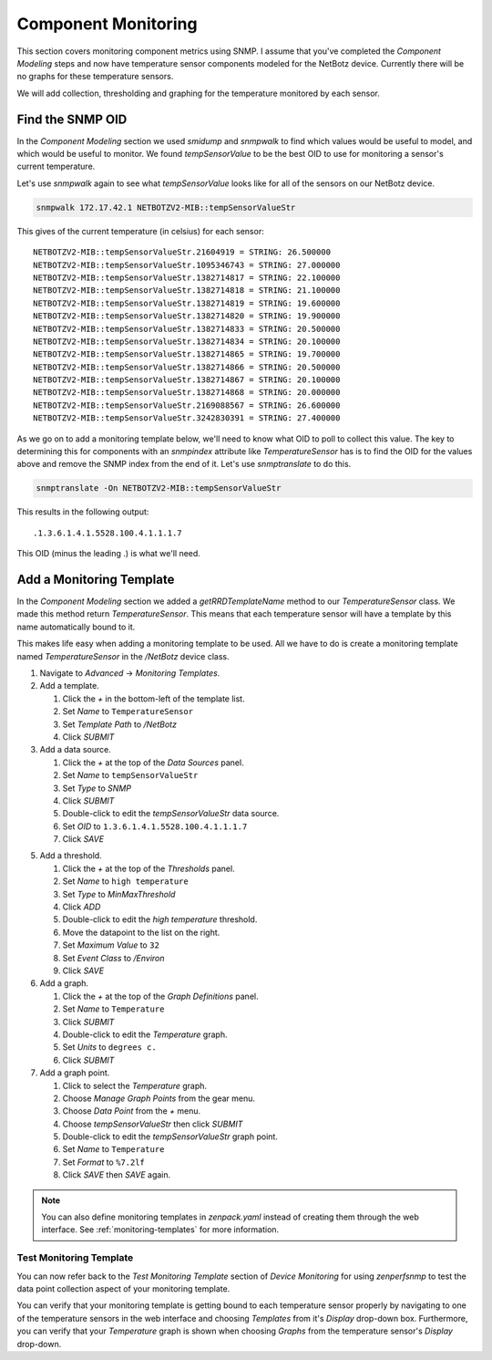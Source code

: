 ********************
Component Monitoring
********************

This section covers monitoring component metrics using SNMP. I assume that
you've completed the *Component Modeling* steps and now have temperature sensor
components modeled for the NetBotz device. Currently there will be no graphs for
these temperature sensors.

We will add collection, thresholding and graphing for the temperature monitored
by each sensor.

Find the SNMP OID
=================

In the *Component Modeling* section we used `smidump` and `snmpwalk` to find
which values would be useful to model, and which would be useful to monitor. We
found `tempSensorValue` to be the best OID to use for monitoring a sensor's
current temperature.

Let's use `snmpwalk` again to see what `tempSensorValue` looks like for all of
the sensors on our NetBotz device.

.. code-block:: bash

    snmpwalk 172.17.42.1 NETBOTZV2-MIB::tempSensorValueStr

This gives of the current temperature (in celsius) for each sensor::

    NETBOTZV2-MIB::tempSensorValueStr.21604919 = STRING: 26.500000
    NETBOTZV2-MIB::tempSensorValueStr.1095346743 = STRING: 27.000000
    NETBOTZV2-MIB::tempSensorValueStr.1382714817 = STRING: 22.100000
    NETBOTZV2-MIB::tempSensorValueStr.1382714818 = STRING: 21.100000
    NETBOTZV2-MIB::tempSensorValueStr.1382714819 = STRING: 19.600000
    NETBOTZV2-MIB::tempSensorValueStr.1382714820 = STRING: 19.900000
    NETBOTZV2-MIB::tempSensorValueStr.1382714833 = STRING: 20.500000
    NETBOTZV2-MIB::tempSensorValueStr.1382714834 = STRING: 20.100000
    NETBOTZV2-MIB::tempSensorValueStr.1382714865 = STRING: 19.700000
    NETBOTZV2-MIB::tempSensorValueStr.1382714866 = STRING: 20.500000
    NETBOTZV2-MIB::tempSensorValueStr.1382714867 = STRING: 20.100000
    NETBOTZV2-MIB::tempSensorValueStr.1382714868 = STRING: 20.000000
    NETBOTZV2-MIB::tempSensorValueStr.2169088567 = STRING: 26.600000
    NETBOTZV2-MIB::tempSensorValueStr.3242830391 = STRING: 27.400000

As we go on to add a monitoring template below, we'll need to know what OID to
poll to collect this value. The key to determining this for components with an
`snmpindex` attribute like `TemperatureSensor` has is to find the OID for the
values above and remove the SNMP index from the end of it. Let's use
`snmptranslate` to do this.

.. code-block:: bash

    snmptranslate -On NETBOTZV2-MIB::tempSensorValueStr

This results in the following output::

    .1.3.6.1.4.1.5528.100.4.1.1.1.7

This OID (minus the leading .) is what we'll need.

Add a Monitoring Template
=========================

In the *Component Modeling* section we added a `getRRDTemplateName` method to
our `TemperatureSensor` class. We made this method return *TemperatureSensor*.
This means that each temperature sensor will have a template by this name
automatically bound to it.

This makes life easy when adding a monitoring template to be used. All we have
to do is create a monitoring template named *TemperatureSensor* in the
*/NetBotz* device class.

1. Navigate to *Advanced* -> *Monitoring Templates*.

2. Add a template.

   1. Click the *+* in the bottom-left of the template list.
   2. Set *Name* to ``TemperatureSensor``
   3. Set *Template Path* to */NetBotz*
   4. Click *SUBMIT*

3. Add a data source.

   1. Click the *+* at the top of the *Data Sources* panel.
   2. Set *Name* to ``tempSensorValueStr``
   3. Set *Type* to *SNMP*
   4. Click *SUBMIT*
   5. Double-click to edit the *tempSensorValueStr* data source.
   6. Set *OID* to ``1.3.6.1.4.1.5528.100.4.1.1.1.7``
   7. Click *SAVE*

5. Add a threshold.

   1. Click the *+* at the top of the *Thresholds* panel.
   2. Set *Name* to ``high temperature``
   3. Set *Type* to *MinMaxThreshold*
   4. Click *ADD*
   5. Double-click to edit the *high temperature* threshold.
   6. Move the datapoint to the list on the right.
   7. Set *Maximum Value* to ``32``
   8. Set *Event Class* to */Environ*
   9. Click *SAVE*

6. Add a graph.

   1. Click the *+* at the top of the *Graph Definitions* panel.
   2. Set *Name* to ``Temperature``
   3. Click *SUBMIT*
   4. Double-click to edit the *Temperature* graph.
   5. Set *Units* to ``degrees c.``
   6. Click *SUBMIT*

7. Add a graph point.

   1. Click to select the *Temperature* graph.
   2. Choose *Manage Graph Points* from the gear menu.
   3. Choose *Data Point* from the *+* menu.
   4. Choose *tempSensorValueStr* then click *SUBMIT*
   5. Double-click to edit the *tempSensorValueStr* graph point.
   6. Set *Name* to ``Temperature``
   7. Set *Format* to ``%7.2lf``
   8. Click *SAVE* then *SAVE* again.

.. note::

  You can also define monitoring templates in `zenpack.yaml` instead of creating
  them through the web interface. See :ref:`monitoring-templates` for more
  information.

Test Monitoring Template
------------------------

You can now refer back to the *Test Monitoring Template* section of
*Device Monitoring* for using `zenperfsnmp` to test the data point collection
aspect of your monitoring template.

You can verify that your monitoring template is getting bound to each
temperature sensor properly by navigating to one of the temperature sensors in
the web interface and choosing *Templates* from it's *Display* drop-down box.
Furthermore, you can verify that your *Temperature* graph is shown when
choosing *Graphs* from the temperature sensor's *Display* drop-down.
